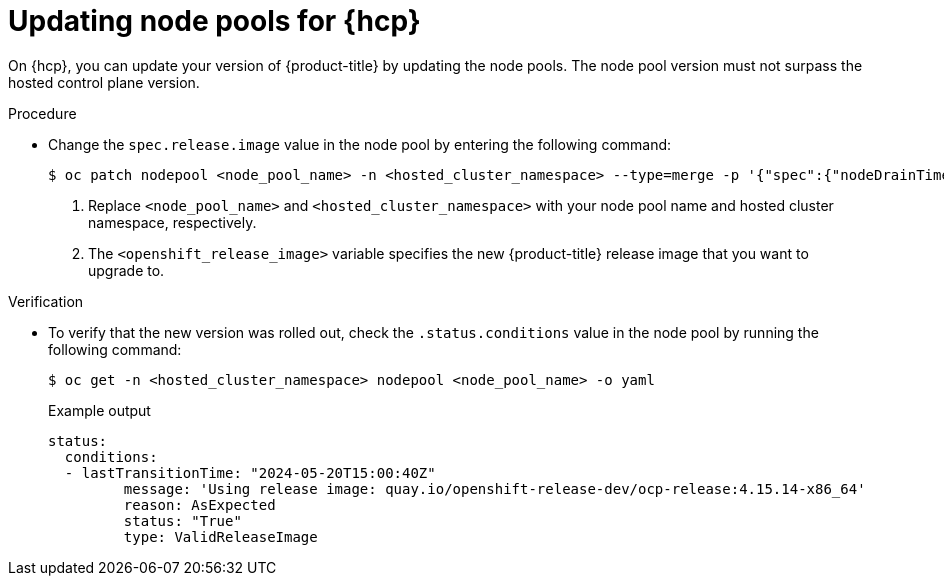 // Module included in the following assemblies:
//
// * updates/updating_a_cluster/updating-hosted-control-planes.adoc
// * hosted_control_planes/hcp-updating.adoc

:_mod-docs-content-type: PROCEDURE
[id="updating-node-pools-for-hcp_{context}"]
= Updating node pools for {hcp}

On {hcp}, you can update your version of {product-title} by updating the node pools. The node pool version must not surpass the hosted control plane version.

.Procedure

* Change the `spec.release.image` value in the node pool by entering the following command:
+
[source,terminal]
----
$ oc patch nodepool <node_pool_name> -n <hosted_cluster_namespace> --type=merge -p '{"spec":{"nodeDrainTimeout":"60s","release":{"image":"<openshift_release_image>"}}}' <1> <2>
----
+
<1> Replace `<node_pool_name>` and `<hosted_cluster_namespace>` with your node pool name and hosted cluster namespace, respectively.
<2> The `<openshift_release_image>` variable specifies the new {product-title} release image that you want to upgrade to.

.Verification

* To verify that the new version was rolled out, check the `.status.conditions` value in the node pool by running the following command:
+
[source,terminal]
----
$ oc get -n <hosted_cluster_namespace> nodepool <node_pool_name> -o yaml
----
+
.Example output
[source,yaml]
----
status:
  conditions:
  - lastTransitionTime: "2024-05-20T15:00:40Z"
         message: 'Using release image: quay.io/openshift-release-dev/ocp-release:4.15.14-x86_64'
         reason: AsExpected
         status: "True"
         type: ValidReleaseImage
----
